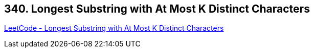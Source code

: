 == 340. Longest Substring with At Most K Distinct Characters

https://leetcode.com/problems/longest-substring-with-at-most-k-distinct-characters/[LeetCode - Longest Substring with At Most K Distinct Characters]

